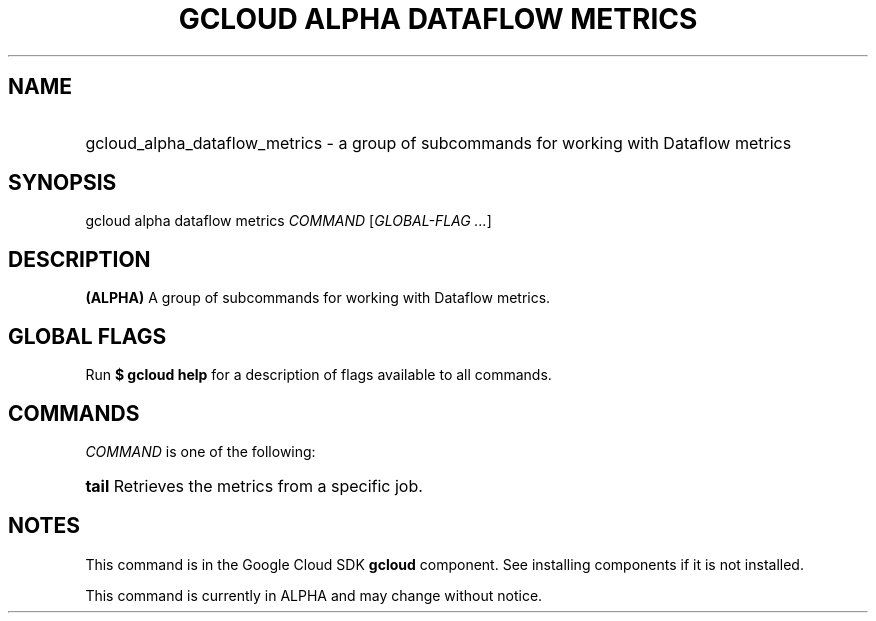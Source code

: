 .TH "GCLOUD ALPHA DATAFLOW METRICS" "1" "" "" ""
.ie \n(.g .ds Aq \(aq
.el       .ds Aq '
.nh
.ad l
.SH "NAME"
.HP
gcloud_alpha_dataflow_metrics \- a group of subcommands for working with Dataflow metrics
.SH "SYNOPSIS"
.sp
gcloud alpha dataflow metrics \fICOMMAND\fR [\fIGLOBAL\-FLAG \&...\fR]
.SH "DESCRIPTION"
.sp
\fB(ALPHA)\fR A group of subcommands for working with Dataflow metrics\&.
.SH "GLOBAL FLAGS"
.sp
Run \fB$ \fR\fBgcloud\fR\fB help\fR for a description of flags available to all commands\&.
.SH "COMMANDS"
.sp
\fICOMMAND\fR is one of the following:
.HP
\fBtail\fR
Retrieves the metrics from a specific job\&.
.RE
.SH "NOTES"
.sp
This command is in the Google Cloud SDK \fBgcloud\fR component\&. See installing components if it is not installed\&.
.sp
This command is currently in ALPHA and may change without notice\&.
